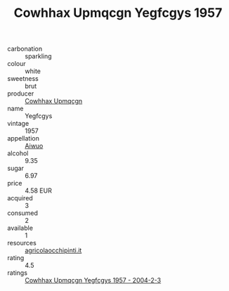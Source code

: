 :PROPERTIES:
:ID:                     1b24722f-032f-43db-ba96-178bd2231258
:END:
#+TITLE: Cowhhax Upmqcgn Yegfcgys 1957

- carbonation :: sparkling
- colour :: white
- sweetness :: brut
- producer :: [[id:3e62d896-76d3-4ade-b324-cd466bcc0e07][Cowhhax Upmqcgn]]
- name :: Yegfcgys
- vintage :: 1957
- appellation :: [[id:47e01a18-0eb9-49d9-b003-b99e7e92b783][Aiwuo]]
- alcohol :: 9.35
- sugar :: 6.97
- price :: 4.58 EUR
- acquired :: 3
- consumed :: 2
- available :: 1
- resources :: [[http://www.agricolaocchipinti.it/it/vinicontrada][agricolaocchipinti.it]]
- rating :: 4.5
- ratings :: [[id:2c4790e8-8dd7-44a3-90ea-7fbec629f266][Cowhhax Upmqcgn Yegfcgys 1957 - 2004-2-3]]


